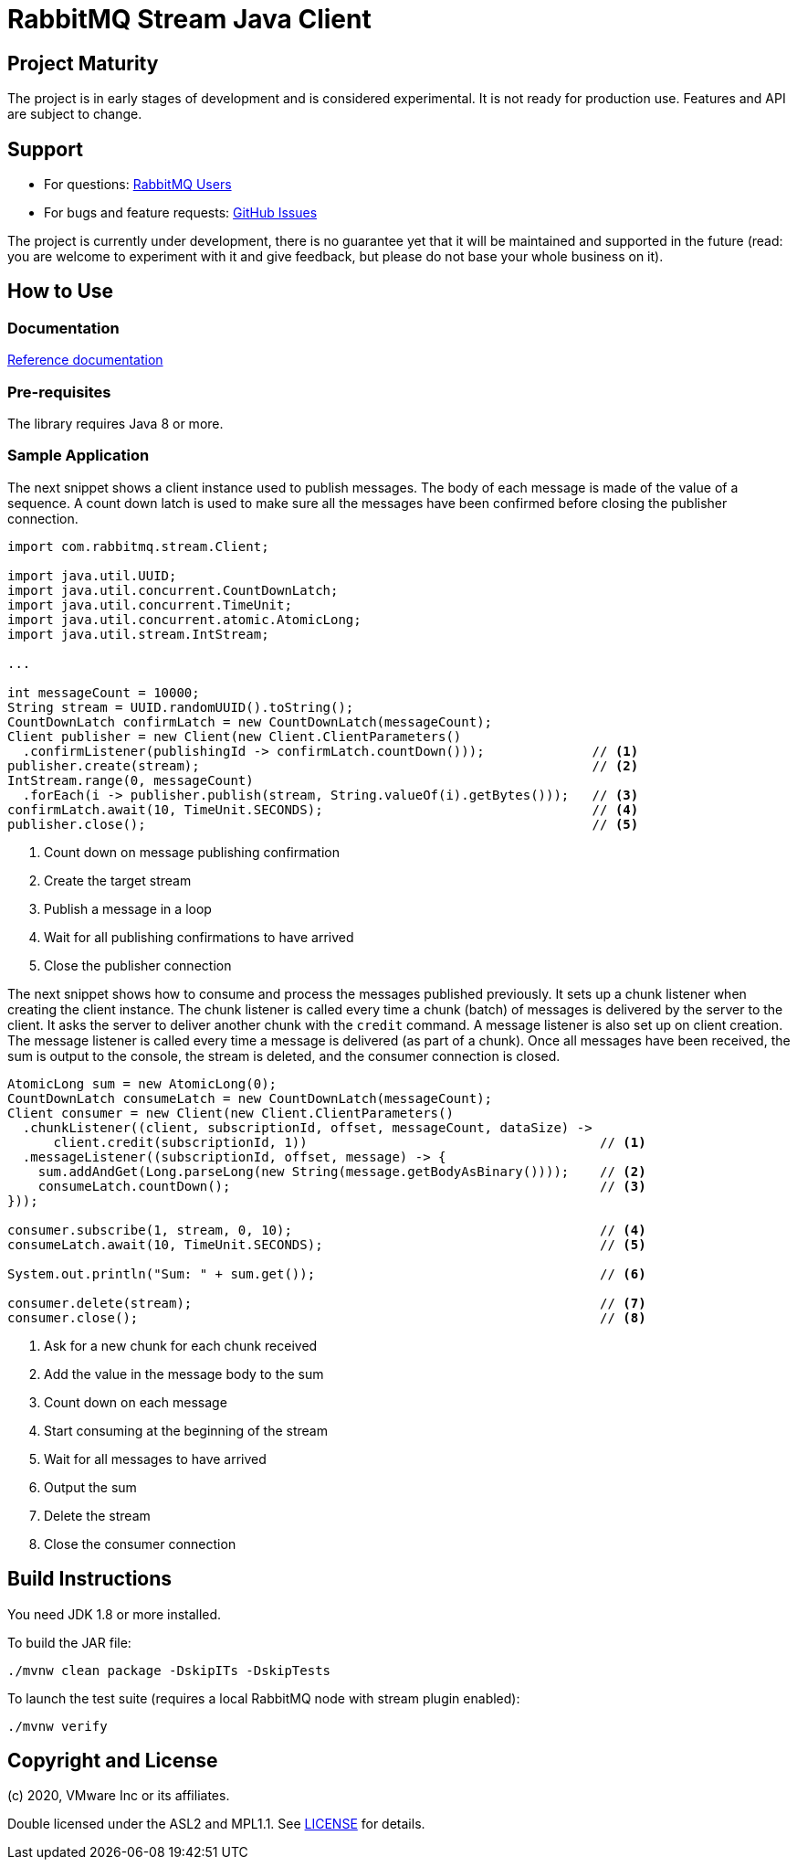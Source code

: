 :project-version: 0.1.0-SNAPSHOT
:protonj-version: 0.33.4

= RabbitMQ Stream Java Client

== Project Maturity

The project is in early stages of development and is considered experimental.
It is not ready for production use. Features and API are subject to change.

== Support

* For questions: https://groups.google.com/forum/#!forum/rabbitmq-users[RabbitMQ Users]
* For bugs and feature requests: https://github.com/reactor/reactor-rabbitmq/issues[GitHub Issues]

The project is currently under development, there is no guarantee yet that it will be maintained and supported
in the future (read: you are welcome to experiment with it and give feedback, but please do not base
your whole business on it).

== How to Use

=== Documentation

https://rabbitmq.github.io/rabbitmq-stream-java-client/snapshot/htmlsingle/[Reference documentation]

=== Pre-requisites

The library requires Java 8 or more.

=== Sample Application

The next snippet shows a client instance used to publish messages. The body
of each message is made of the value of a sequence. A count down latch
is used to make sure all the messages have been confirmed before closing
the publisher connection.

[source,java]
----
import com.rabbitmq.stream.Client;

import java.util.UUID;
import java.util.concurrent.CountDownLatch;
import java.util.concurrent.TimeUnit;
import java.util.concurrent.atomic.AtomicLong;
import java.util.stream.IntStream;

...

int messageCount = 10000;
String stream = UUID.randomUUID().toString();
CountDownLatch confirmLatch = new CountDownLatch(messageCount);
Client publisher = new Client(new Client.ClientParameters()
  .confirmListener(publishingId -> confirmLatch.countDown()));              // <1>
publisher.create(stream);                                                   // <2>
IntStream.range(0, messageCount)
  .forEach(i -> publisher.publish(stream, String.valueOf(i).getBytes()));   // <3>
confirmLatch.await(10, TimeUnit.SECONDS);                                   // <4>
publisher.close();                                                          // <5>
----
<1> Count down on message publishing confirmation
<2> Create the target stream
<3> Publish a message in a loop
<4> Wait for all publishing confirmations to have arrived
<5> Close the publisher connection

The next snippet shows how to consume and process the messages published previously.
It sets up a chunk listener when creating the client instance. The chunk listener is called
every time a chunk (batch) of messages is delivered by the server to the client. It
asks the server to deliver another chunk with the `credit` command. A message listener
is also set up on client creation. The message listener is called every time a message
is delivered (as part of a chunk). Once all messages have been received, the sum is output
to the console, the stream is deleted, and the consumer connection is closed.

[source,java]
----
AtomicLong sum = new AtomicLong(0);
CountDownLatch consumeLatch = new CountDownLatch(messageCount);
Client consumer = new Client(new Client.ClientParameters()
  .chunkListener((client, subscriptionId, offset, messageCount, dataSize) ->
      client.credit(subscriptionId, 1))                                      // <1>
  .messageListener((subscriptionId, offset, message) -> {
    sum.addAndGet(Long.parseLong(new String(message.getBodyAsBinary())));    // <2>
    consumeLatch.countDown();                                                // <3>
}));

consumer.subscribe(1, stream, 0, 10);                                        // <4>
consumeLatch.await(10, TimeUnit.SECONDS);                                    // <5>

System.out.println("Sum: " + sum.get());                                     // <6>

consumer.delete(stream);                                                     // <7>
consumer.close();                                                            // <8>
----
<1> Ask for a new chunk for each chunk received
<2> Add the value in the message body to the sum
<3> Count down on each message
<4> Start consuming at the beginning of the stream
<5> Wait for all messages to have arrived
<6> Output the sum
<7> Delete the stream
<8> Close the consumer connection

== Build Instructions

You need JDK 1.8 or more installed.

To build the JAR file:

----
./mvnw clean package -DskipITs -DskipTests
----

To launch the test suite (requires a local RabbitMQ node with stream plugin enabled):

----
./mvnw verify
----

== Copyright and License

(c) 2020, VMware Inc or its affiliates.

Double licensed under the ASL2 and MPL1.1. See link:LICENSE[LICENSE] for details.
